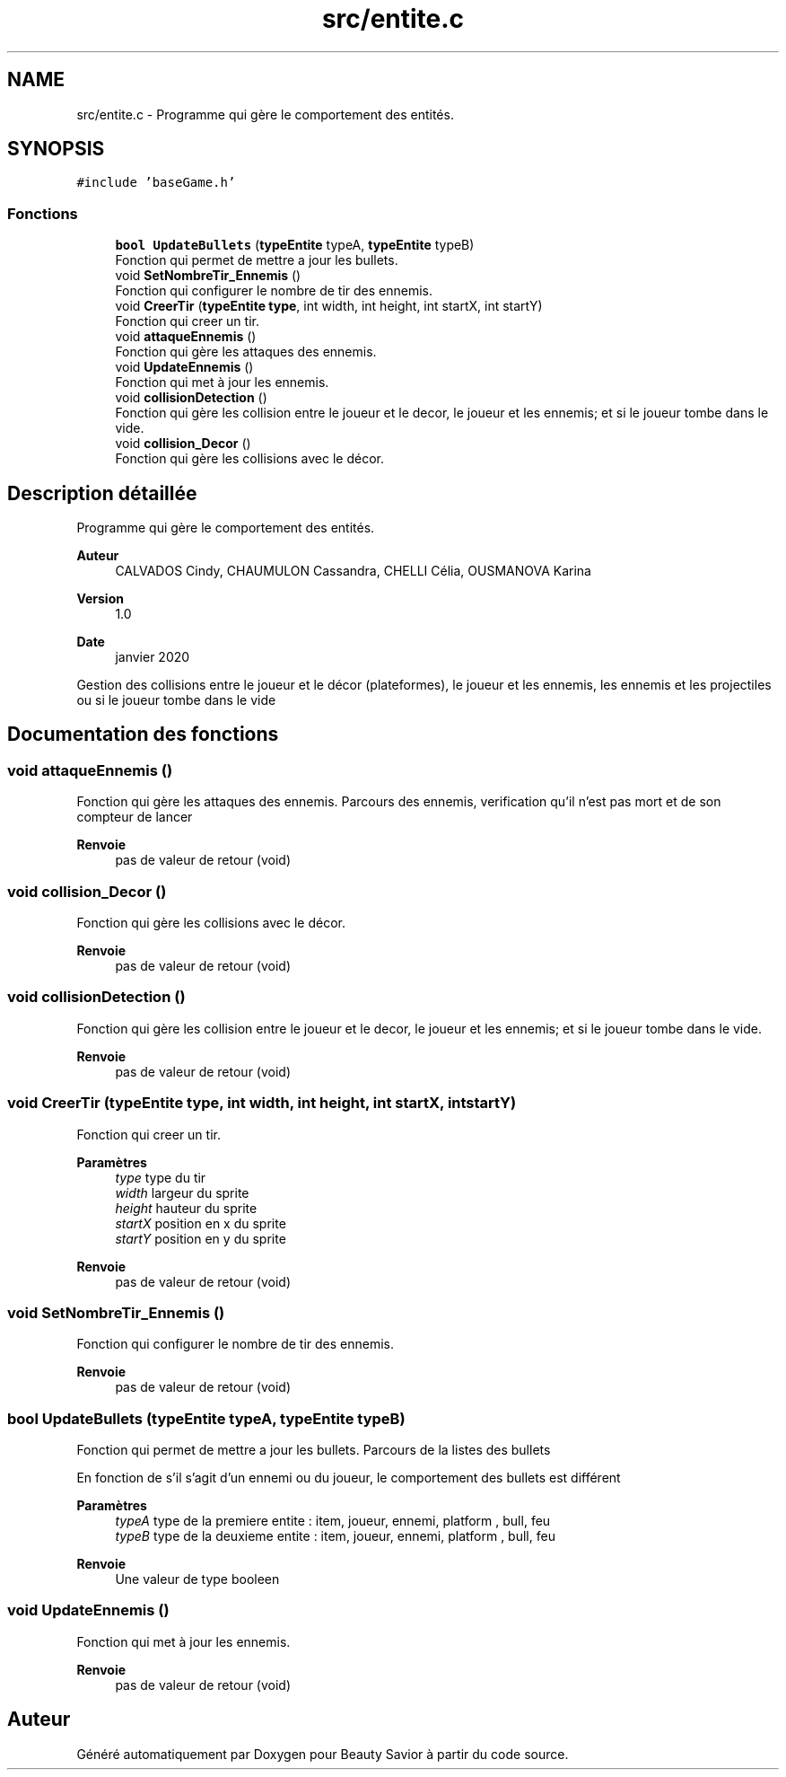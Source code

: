 .TH "src/entite.c" 3 "Lundi 4 Mai 2020" "Version 0.2" "Beauty Savior" \" -*- nroff -*-
.ad l
.nh
.SH NAME
src/entite.c \- Programme qui gère le comportement des entités\&.  

.SH SYNOPSIS
.br
.PP
\fC#include 'baseGame\&.h'\fP
.br

.SS "Fonctions"

.in +1c
.ti -1c
.RI "\fBbool\fP \fBUpdateBullets\fP (\fBtypeEntite\fP typeA, \fBtypeEntite\fP typeB)"
.br
.RI "Fonction qui permet de mettre a jour les bullets\&. "
.ti -1c
.RI "void \fBSetNombreTir_Ennemis\fP ()"
.br
.RI "Fonction qui configurer le nombre de tir des ennemis\&. "
.ti -1c
.RI "void \fBCreerTir\fP (\fBtypeEntite\fP \fBtype\fP, int width, int height, int startX, int startY)"
.br
.RI "Fonction qui creer un tir\&. "
.ti -1c
.RI "void \fBattaqueEnnemis\fP ()"
.br
.RI "Fonction qui gère les attaques des ennemis\&. "
.ti -1c
.RI "void \fBUpdateEnnemis\fP ()"
.br
.RI "Fonction qui met à jour les ennemis\&. "
.ti -1c
.RI "void \fBcollisionDetection\fP ()"
.br
.RI "Fonction qui gère les collision entre le joueur et le decor, le joueur et les ennemis; et si le joueur tombe dans le vide\&. "
.ti -1c
.RI "void \fBcollision_Decor\fP ()"
.br
.RI "Fonction qui gère les collisions avec le décor\&. "
.in -1c
.SH "Description détaillée"
.PP 
Programme qui gère le comportement des entités\&. 


.PP
\fBAuteur\fP
.RS 4
CALVADOS Cindy, CHAUMULON Cassandra, CHELLI Célia, OUSMANOVA Karina 
.RE
.PP
\fBVersion\fP
.RS 4
1\&.0 
.RE
.PP
\fBDate\fP
.RS 4
janvier 2020
.RE
.PP
Gestion des collisions entre le joueur et le décor (plateformes), le joueur et les ennemis, les ennemis et les projectiles ou si le joueur tombe dans le vide 
.SH "Documentation des fonctions"
.PP 
.SS "void attaqueEnnemis ()"

.PP
Fonction qui gère les attaques des ennemis\&. Parcours des ennemis, verification qu'il n'est pas mort et de son compteur de lancer 
.PP
\fBRenvoie\fP
.RS 4
pas de valeur de retour (void) 
.RE
.PP

.SS "void collision_Decor ()"

.PP
Fonction qui gère les collisions avec le décor\&. 
.PP
\fBRenvoie\fP
.RS 4
pas de valeur de retour (void) 
.RE
.PP

.SS "void collisionDetection ()"

.PP
Fonction qui gère les collision entre le joueur et le decor, le joueur et les ennemis; et si le joueur tombe dans le vide\&. 
.PP
\fBRenvoie\fP
.RS 4
pas de valeur de retour (void) 
.RE
.PP

.SS "void CreerTir (\fBtypeEntite\fP type, int width, int height, int startX, int startY)"

.PP
Fonction qui creer un tir\&. 
.PP
\fBParamètres\fP
.RS 4
\fItype\fP type du tir 
.br
\fIwidth\fP largeur du sprite 
.br
\fIheight\fP hauteur du sprite 
.br
\fIstartX\fP position en x du sprite 
.br
\fIstartY\fP position en y du sprite 
.RE
.PP
\fBRenvoie\fP
.RS 4
pas de valeur de retour (void) 
.RE
.PP

.SS "void SetNombreTir_Ennemis ()"

.PP
Fonction qui configurer le nombre de tir des ennemis\&. 
.PP
\fBRenvoie\fP
.RS 4
pas de valeur de retour (void) 
.RE
.PP

.SS "\fBbool\fP UpdateBullets (\fBtypeEntite\fP typeA, \fBtypeEntite\fP typeB)"

.PP
Fonction qui permet de mettre a jour les bullets\&. Parcours de la listes des bullets
.PP
En fonction de s'il s'agit d'un ennemi ou du joueur, le comportement des bullets est différent 
.PP
\fBParamètres\fP
.RS 4
\fItypeA\fP type de la premiere entite : item, joueur, ennemi, platform , bull, feu 
.br
\fItypeB\fP type de la deuxieme entite : item, joueur, ennemi, platform , bull, feu 
.RE
.PP
\fBRenvoie\fP
.RS 4
Une valeur de type booleen 
.RE
.PP

.SS "void UpdateEnnemis ()"

.PP
Fonction qui met à jour les ennemis\&. 
.PP
\fBRenvoie\fP
.RS 4
pas de valeur de retour (void) 
.RE
.PP

.SH "Auteur"
.PP 
Généré automatiquement par Doxygen pour Beauty Savior à partir du code source\&.
